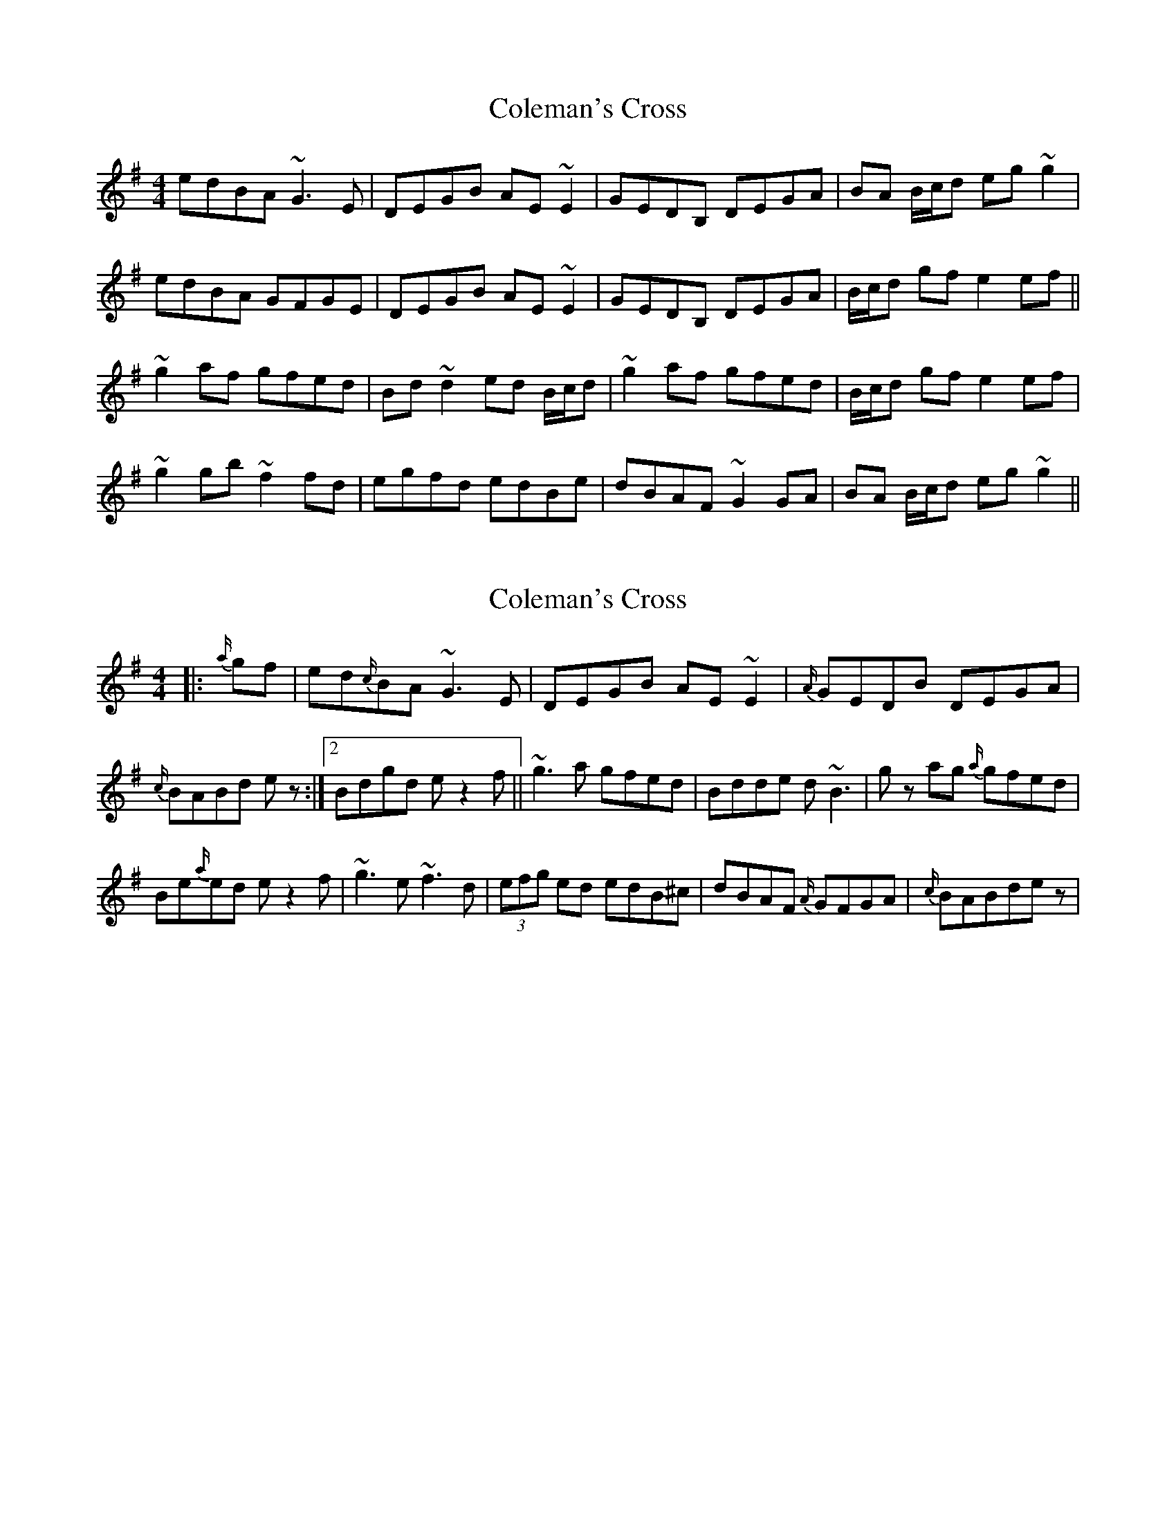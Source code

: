 X: 1
T: Coleman's Cross
Z: Phantom Button
S: https://thesession.org/tunes/2967#setting2967
R: reel
M: 4/4
L: 1/8
K: Gmaj
edBA ~G3E | DEGB AE ~E2 | GEDB, DEGA | BA B/c/d eg~g2 |!
edBA GFGE | DEGB AE ~E2 | GEDB, DEGA | B/c/d gf e2 ef ||!
~g2 af gfed | Bd~d2 ed B/c/d | ~g2 af gfed | B/c/d gf e2 ef |!
~g2 gb ~f2 fd | egfd edBe | dBAF ~G2GA | BA B/c/d eg~g2 ||!
X: 2
T: Coleman's Cross
Z: Mikethebook
S: https://thesession.org/tunes/2967#setting23814
R: reel
M: 4/4
L: 1/8
K: Gmaj
|:{a/}gf|ed{c/}BA ~G3E | DEGB AE ~E2 | {A/}GEDB DEGA |
1 {c/}BABd ez :|2 Bdgd ez2f||~g3a gfed | Bdde d~B3 | gz ag {a/} gfed |
Be{a/}ed ez2f|~g3e ~f3 d|(3efg ed edB^c|dBAF {A/} GFGA |{c/}BABde z|
